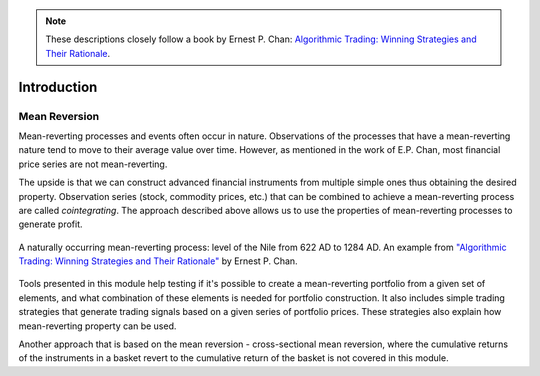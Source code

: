 .. _cointegration_approach-introduction:

.. Note::

    These descriptions closely follow a book by Ernest P. Chan:
    `Algorithmic Trading: Winning Strategies and Their Rationale <https://www.wiley.com/en-us/Algorithmic+Trading%3A+Winning+Strategies+and+Their+Rationale-p-9781118460146>`__.

============
Introduction
============

Mean Reversion
##############

Mean-reverting processes and events often occur in nature. Observations of the processes that have a
mean-reverting nature tend to move to their average value over time. However, as mentioned in
the work of E.P. Chan, most financial price series are not mean-reverting.

The upside is that we can construct advanced financial instruments from multiple simple ones thus
obtaining the desired property. Observation series (stock, commodity prices, etc.) that can be combined
to achieve a mean-reverting process are called *cointegrating*. The approach described above allows us
to use the properties of mean-reverting processes to generate profit.

.. figure:: images/nile_river_level.png
    :scale: 70 %
    :align: center

    A naturally occurring mean-reverting process: level of the Nile from 622 AD to 1284 AD.
    An example from `"Algorithmic Trading: Winning Strategies and Their Rationale" <https://www.wiley.com/en-us/Algorithmic+Trading%3A+Winning+Strategies+and+Their+Rationale-p-9781118460146>`__
    by Ernest P. Chan.

Tools presented in this module help testing if it's possible to create a mean-reverting portfolio
from a given set of elements, and what combination of these elements is needed for portfolio construction.
It also includes simple trading strategies that generate trading signals based on a given series of
portfolio prices. These strategies also explain how mean-reverting property can be used.

Another approach that is based on the mean reversion - cross-sectional mean reversion, where the
cumulative returns of the instruments in a basket revert to the cumulative return of the basket is
not covered in this module.
